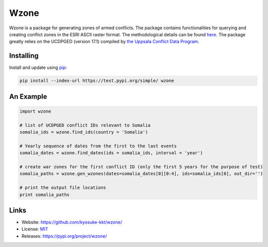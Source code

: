 Wzone
=====

Wzone is a package for generating zones of armed conflicts. The package contains functionalities 
for querying and creating conflict zones in the ESRI ASCII raster format. The methodological details 
can be found `here`_. The package greatly relies on the UCDPGED (version 17.1) compiled by
`the Uppsala Conflict Data Program`_.


Installing
----------

Install and update using `pip`_:

.. code-block:: text

    pip install --index-url https://test.pypi.org/simple/ wzone


An Example
----------------

.. code-block:: python

    import wzone
    
    # list of UCDPGED conflict IDs relevant to Somalia
    somalia_ids = wzone.find_ids(country = 'Somalia')
    
    # Yearly sequence of dates from the first to the last events
    somalia_dates = wzone.find_dates(ids = somalia_ids, interval = 'year')
    
    # create war zones for the first conflict ID (only the first 5 years for the purpose of test)
    somalia_paths = wzone.gen_wzones(dates=somalia_dates[0][0:4], ids=somalia_ids[0], out_dir='')
    
    # print the output file locations
    print somalia_paths


Links
-----

* Website: https://github.com/kyosuke-kkt/wzone/
* License: `MIT <https://github.com/kyosuke_kkt/wzone/LICENSE>`_
* Releases: https://pypi.org/project/wzone/

.. _here: aa//
.. _the Uppsala Conflict Data Program: http://ucdp.uu.se/
.. _pip: https://pip.pypa.io/en/stable/quickstart/